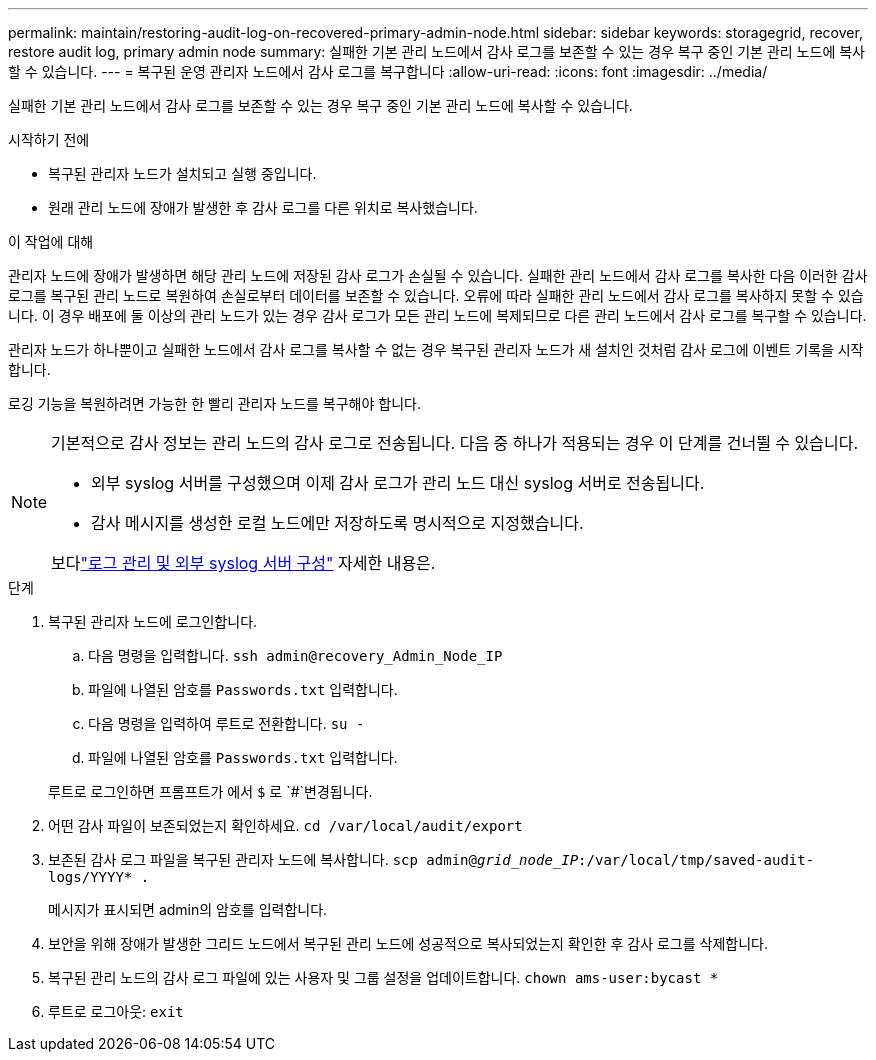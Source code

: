---
permalink: maintain/restoring-audit-log-on-recovered-primary-admin-node.html 
sidebar: sidebar 
keywords: storagegrid, recover, restore audit log, primary admin node 
summary: 실패한 기본 관리 노드에서 감사 로그를 보존할 수 있는 경우 복구 중인 기본 관리 노드에 복사할 수 있습니다. 
---
= 복구된 운영 관리자 노드에서 감사 로그를 복구합니다
:allow-uri-read: 
:icons: font
:imagesdir: ../media/


[role="lead"]
실패한 기본 관리 노드에서 감사 로그를 보존할 수 있는 경우 복구 중인 기본 관리 노드에 복사할 수 있습니다.

.시작하기 전에
* 복구된 관리자 노드가 설치되고 실행 중입니다.
* 원래 관리 노드에 장애가 발생한 후 감사 로그를 다른 위치로 복사했습니다.


.이 작업에 대해
관리자 노드에 장애가 발생하면 해당 관리 노드에 저장된 감사 로그가 손실될 수 있습니다. 실패한 관리 노드에서 감사 로그를 복사한 다음 이러한 감사 로그를 복구된 관리 노드로 복원하여 손실로부터 데이터를 보존할 수 있습니다. 오류에 따라 실패한 관리 노드에서 감사 로그를 복사하지 못할 수 있습니다. 이 경우 배포에 둘 이상의 관리 노드가 있는 경우 감사 로그가 모든 관리 노드에 복제되므로 다른 관리 노드에서 감사 로그를 복구할 수 있습니다.

관리자 노드가 하나뿐이고 실패한 노드에서 감사 로그를 복사할 수 없는 경우 복구된 관리자 노드가 새 설치인 것처럼 감사 로그에 이벤트 기록을 시작합니다.

로깅 기능을 복원하려면 가능한 한 빨리 관리자 노드를 복구해야 합니다.

[NOTE]
====
기본적으로 감사 정보는 관리 노드의 감사 로그로 전송됩니다. 다음 중 하나가 적용되는 경우 이 단계를 건너뛸 수 있습니다.

* 외부 syslog 서버를 구성했으며 이제 감사 로그가 관리 노드 대신 syslog 서버로 전송됩니다.
* 감사 메시지를 생성한 로컬 노드에만 저장하도록 명시적으로 지정했습니다.


보다link:../monitor/configure-log-management.html["로그 관리 및 외부 syslog 서버 구성"] 자세한 내용은.

====
.단계
. 복구된 관리자 노드에 로그인합니다.
+
.. 다음 명령을 입력합니다. `ssh admin@recovery_Admin_Node_IP`
.. 파일에 나열된 암호를 `Passwords.txt` 입력합니다.
.. 다음 명령을 입력하여 루트로 전환합니다. `su -`
.. 파일에 나열된 암호를 `Passwords.txt` 입력합니다.


+
루트로 로그인하면 프롬프트가 에서 `$` 로 `#`변경됩니다.

. 어떤 감사 파일이 보존되었는지 확인하세요. `cd /var/local/audit/export`
. 보존된 감사 로그 파일을 복구된 관리자 노드에 복사합니다. `scp admin@_grid_node_IP_:/var/local/tmp/saved-audit-logs/YYYY* .`
+
메시지가 표시되면 admin의 암호를 입력합니다.

. 보안을 위해 장애가 발생한 그리드 노드에서 복구된 관리 노드에 성공적으로 복사되었는지 확인한 후 감사 로그를 삭제합니다.
. 복구된 관리 노드의 감사 로그 파일에 있는 사용자 및 그룹 설정을 업데이트합니다. `chown ams-user:bycast *`
. 루트로 로그아웃: `exit`

